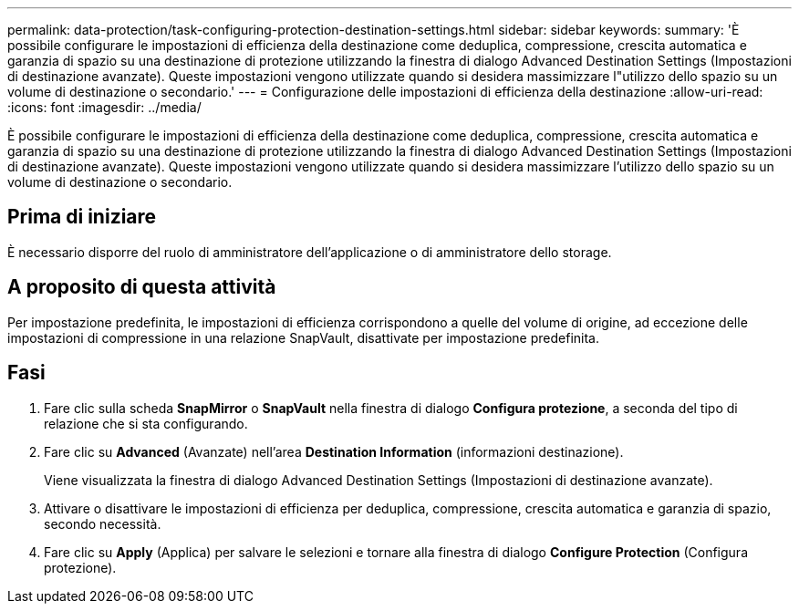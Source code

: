 ---
permalink: data-protection/task-configuring-protection-destination-settings.html 
sidebar: sidebar 
keywords:  
summary: 'È possibile configurare le impostazioni di efficienza della destinazione come deduplica, compressione, crescita automatica e garanzia di spazio su una destinazione di protezione utilizzando la finestra di dialogo Advanced Destination Settings (Impostazioni di destinazione avanzate). Queste impostazioni vengono utilizzate quando si desidera massimizzare l"utilizzo dello spazio su un volume di destinazione o secondario.' 
---
= Configurazione delle impostazioni di efficienza della destinazione
:allow-uri-read: 
:icons: font
:imagesdir: ../media/


[role="lead"]
È possibile configurare le impostazioni di efficienza della destinazione come deduplica, compressione, crescita automatica e garanzia di spazio su una destinazione di protezione utilizzando la finestra di dialogo Advanced Destination Settings (Impostazioni di destinazione avanzate). Queste impostazioni vengono utilizzate quando si desidera massimizzare l'utilizzo dello spazio su un volume di destinazione o secondario.



== Prima di iniziare

È necessario disporre del ruolo di amministratore dell'applicazione o di amministratore dello storage.



== A proposito di questa attività

Per impostazione predefinita, le impostazioni di efficienza corrispondono a quelle del volume di origine, ad eccezione delle impostazioni di compressione in una relazione SnapVault, disattivate per impostazione predefinita.



== Fasi

. Fare clic sulla scheda *SnapMirror* o *SnapVault* nella finestra di dialogo *Configura protezione*, a seconda del tipo di relazione che si sta configurando.
. Fare clic su *Advanced* (Avanzate) nell'area *Destination Information* (informazioni destinazione).
+
Viene visualizzata la finestra di dialogo Advanced Destination Settings (Impostazioni di destinazione avanzate).

. Attivare o disattivare le impostazioni di efficienza per deduplica, compressione, crescita automatica e garanzia di spazio, secondo necessità.
. Fare clic su *Apply* (Applica) per salvare le selezioni e tornare alla finestra di dialogo *Configure Protection* (Configura protezione).

